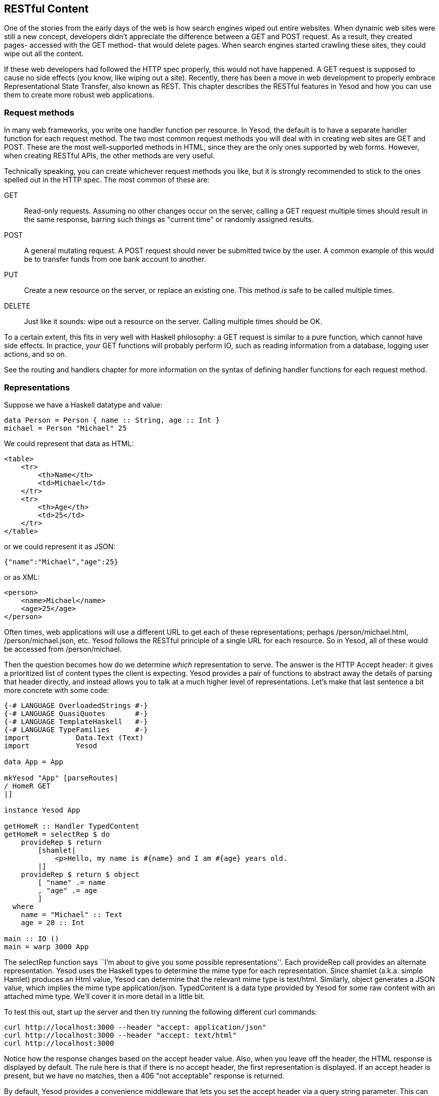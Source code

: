 == RESTful Content

One of the stories from the early days of the web is how search engines wiped
out entire websites. When dynamic web sites were still a new concept,
developers didn't appreciate the difference between a +GET+ and +POST+ request.
As a result, they created pages- accessed with the +GET+ method- that would
delete pages. When search engines started crawling these sites, they could wipe
out all the content.

If these web developers had followed the HTTP spec properly, this would not
have happened. A +GET+ request is supposed to cause no side effects (you know,
like wiping out a site). Recently, there has been a move in web development to
properly embrace Representational State Transfer, also known as REST. This
chapter describes the RESTful features in Yesod and how you can use them to
create more robust web applications.

=== Request methods

In many web frameworks, you write one handler function per resource. In Yesod,
the default is to have a separate handler function for each request method. The
two most common request methods you will deal with in creating web sites are
+GET+ and +POST+. These are the most well-supported methods in HTML, since they
are the only ones supported by web forms. However, when creating RESTful APIs,
the other methods are very useful.

Technically speaking, you can create whichever request methods you like, but it
is strongly recommended to stick to the ones spelled out in the HTTP spec. The
most common of these are:

+GET+:: Read-only requests. Assuming no other changes occur on the server,
calling a +GET+ request multiple times should result in the same response,
barring such things as "current time" or randomly assigned results.

+POST+:: A general mutating request. A +POST+ request should never be submitted
twice by the user. A common example of this would be to transfer funds from one
bank account to another.

+PUT+:: Create a new resource on the server, or replace an existing one. This
method _is_ safe to be called multiple times.

+DELETE+:: Just like it sounds: wipe out a resource on the server. Calling
multiple times should be OK.

To a certain extent, this fits in very well with Haskell philosophy: a +GET+
request is similar to a pure function, which cannot have side effects. In
practice, your +GET+ functions will probably perform +IO+, such as reading
information from a database, logging user actions, and so on.

See the routing and handlers chapter for more information on the syntax
of defining handler functions for each request method.

=== Representations

Suppose we have a Haskell datatype and value:

[source, haskell]
----
data Person = Person { name :: String, age :: Int }
michael = Person "Michael" 25
----

We could represent that data as HTML:

[source, html]
----
<table>
    <tr>
        <th>Name</th>
        <td>Michael</td>
    </tr>
    <tr>
        <th>Age</th>
        <td>25</td>
    </tr>
</table>
----

or we could represent it as JSON:

[source, json]
----
{"name":"Michael","age":25}
----

or as XML:

[source, xml]
----
<person>
    <name>Michael</name>
    <age>25</age>
</person>
----

Often times, web applications will use a different URL to get each of these
representations; perhaps +/person/michael.html+, +/person/michael.json+, etc.
Yesod follows the RESTful principle of a single URL for each resource. So in
Yesod, all of these would be accessed from +/person/michael+.

Then the question becomes how do we determine _which_ representation to serve.
The answer is the HTTP +Accept+ header: it gives a prioritized list of content
types the client is expecting. Yesod provides a pair of functions to abstract
away the details of parsing that header directly, and instead allows you to
talk at a much higher level of representations.  Let's make that last sentence
a bit more concrete with some code:

[source, haskell]
----
{-# LANGUAGE OverloadedStrings #-}
{-# LANGUAGE QuasiQuotes       #-}
{-# LANGUAGE TemplateHaskell   #-}
{-# LANGUAGE TypeFamilies      #-}
import           Data.Text (Text)
import           Yesod

data App = App

mkYesod "App" [parseRoutes|
/ HomeR GET
|]

instance Yesod App

getHomeR :: Handler TypedContent
getHomeR = selectRep $ do
    provideRep $ return
        [shamlet|
            <p>Hello, my name is #{name} and I am #{age} years old.
        |]
    provideRep $ return $ object
        [ "name" .= name
        , "age" .= age
        ]
  where
    name = "Michael" :: Text
    age = 28 :: Int

main :: IO ()
main = warp 3000 App
----

The +selectRep+ function says ``I'm about to give you some possible
representations''. Each +provideRep+ call provides an alternate representation.
Yesod uses the Haskell types to determine the mime type for each
representation. Since +shamlet+ (a.k.a. simple Hamlet) produces an +Html+
value, Yesod can determine that the relevant mime type is +text/html+.
Similarly, +object+ generates a JSON value, which implies the mime type
+application/json+. +TypedContent+ is a data type provided by Yesod for some
raw content with an attached mime type. We'll cover it in more detail in a
little bit.

To test this out, start up the server and then try running the following
different +curl+ commands:

[source, shell]
----
curl http://localhost:3000 --header "accept: application/json"
curl http://localhost:3000 --header "accept: text/html"
curl http://localhost:3000
----

Notice how the response changes based on the accept header value. Also, when
you leave off the header, the HTML response is displayed by default. The rule
here is that if there is no accept header, the first representation is
displayed. If an accept header is present, but we have no matches, then a 406
"not acceptable" response is returned.

By default, Yesod provides a convenience middleware that lets you set the
accept header via a query string parameter. This can make it easier to test
from your browser. To try this out, you can visit
link:http://localhost:3000/?_accept=application/json[http://localhost:3000/?_accept=application/json].

==== JSON conveniences

Since JSON is such a commonly used data format in web applications today, we
have some built-in helper functions for providing JSON representations. These
are built off of the wonderful +aeson+ library, so let's start off with a quick
explanation of how that library works.

+aeson+ has a core datatype, +Value+, which represents any valid JSON value. It
also provides two typeclasses- +ToJSON+ and ++FromJSON++- to automate
marshaling to and from JSON values, respectively. For our purposes, we're
currently interested in +ToJSON+. Let's look at a quick example of creating a
+ToJSON+ instance for our ever-recurring +Person+ data type examples.

[source, haskell]
----
{-# LANGUAGE OverloadedStrings #-}
{-# LANGUAGE RecordWildCards   #-}
import           Data.Aeson
import qualified Data.ByteString.Lazy.Char8 as L
import           Data.Text                  (Text)

data Person = Person
    { name :: Text
    , age  :: Int
    }

instance ToJSON Person where
    toJSON Person {..} = object
        [ "name" .= name
        , "age"  .= age
        ]

main :: IO ()
main = L.putStrLn $ encode $ Person "Michael" 28
----

I won't go into further detail on +aeson+, as
link:https://www.fpcomplete.com/haddocks/aeson[the Haddock documentation]
already provides a great introduction to the library. What I've described so
far is enough to understand our convenience functions.

Let's suppose that you have such a +Person+ datatype, with a corresponding
value, and you'd like to use it as the representation for your current page.
For that, you can use the +returnJson+ function.

[source, haskell]
----
{-# LANGUAGE OverloadedStrings #-}
{-# LANGUAGE QuasiQuotes       #-}
{-# LANGUAGE RecordWildCards   #-}
{-# LANGUAGE TemplateHaskell   #-}
{-# LANGUAGE TypeFamilies      #-}
import           Data.Text (Text)
import           Yesod

data Person = Person
    { name :: Text
    , age  :: Int
    }

instance ToJSON Person where
    toJSON Person {..} = object
        [ "name" .= name
        , "age"  .= age
        ]

data App = App

mkYesod "App" [parseRoutes|
/ HomeR GET
|]

instance Yesod App

getHomeR :: Handler Value
getHomeR = returnJson $ Person "Michael" 28

main :: IO ()
main = warp 3000 App
----

+returnJson+ is actually a trivial function; it is implemented as +return .
toJSON+. However, it makes things just a bit more convenient. Similarly, if you
would like to provide a JSON value as a representation inside a +selectRep+,
you can use +provideJson+.

[source, haskell]
----
{-# LANGUAGE OverloadedStrings #-}
{-# LANGUAGE QuasiQuotes       #-}
{-# LANGUAGE RecordWildCards   #-}
{-# LANGUAGE TemplateHaskell   #-}
{-# LANGUAGE TypeFamilies      #-}
import           Data.Text (Text)
import           Yesod

data Person = Person
    { name :: Text
    , age  :: Int
    }

instance ToJSON Person where
    toJSON Person {..} = object
        [ "name" .= name
        , "age"  .= age
        ]

data App = App

mkYesod "App" [parseRoutes|
/ HomeR GET
|]

instance Yesod App

getHomeR :: Handler TypedContent
getHomeR = selectRep $ do
    provideRep $ return
        [shamlet|
            <p>Hello, my name is #{name} and I am #{age} years old.
        |]
    provideJson person
  where
    person@Person {..} = Person "Michael" 28

main :: IO ()
main = warp 3000 App
----

+provideJson+ is similarly trivial, in this case +provideRep . returnJson+.

==== New datatypes

Let's say I've come up with some new data format based on using Haskell's
+Show+ instance; I'll call it ``Haskell Show'', and give it a mime type of
+text/haskell-show+. And let's say that I decide to include this representation
from my web app. How do I do it? For a first attempt, let's use the
+TypedContent+ datatype directly.

[source, haskell]
----
{-# LANGUAGE OverloadedStrings #-}
{-# LANGUAGE QuasiQuotes       #-}
{-# LANGUAGE TemplateHaskell   #-}
{-# LANGUAGE TypeFamilies      #-}
import           Data.Text (Text)
import           Yesod

data Person = Person
    { name :: Text
    , age  :: Int
    }
    deriving Show

data App = App

mkYesod "App" [parseRoutes|
/ HomeR GET
|]

instance Yesod App

mimeType :: ContentType
mimeType = "text/haskell-show"

getHomeR :: Handler TypedContent
getHomeR =
    return $ TypedContent mimeType $ toContent $ show person
  where
    person = Person "Michael" 28

main :: IO ()
main = warp 3000 App
----

There are a few important things to note here.

* We've used the +toContent+ function. This is a typeclass function that can
  convert a number of data types to raw data ready to be sent over the wire. In
  this case, we've used the instance for +String+, which uses UTF8 encoding.
  Other common data types with instances are +Text+, +ByteString+, +Html+, and
  aeson's +Value+.

* We're using the +TypedContent+ constructor directly. It takes two arguments:
  a mime type, and the raw content. Note that +ContentType+ is simply a type
  alias for a strict +ByteString+.

That's all well and good, but it bothers me that the type signature for
+getHomeR+ is so uninformative. Also, the implementation of +getHomeR+ looks
pretty boilerplate. I'd rather just have a datatype representing "Haskell Show"
data, and provide some simple means of creating such values. Let's try this on
for size:

[source, haskell]
----
{-# LANGUAGE ExistentialQuantification #-}
{-# LANGUAGE OverloadedStrings         #-}
{-# LANGUAGE QuasiQuotes               #-}
{-# LANGUAGE TemplateHaskell           #-}
{-# LANGUAGE TypeFamilies              #-}
import           Data.Text (Text)
import           Yesod

data Person = Person
    { name :: Text
    , age  :: Int
    }
    deriving Show

data App = App

mkYesod "App" [parseRoutes|
/ HomeR GET
|]

instance Yesod App

mimeType :: ContentType
mimeType = "text/haskell-show"

data HaskellShow = forall a. Show a => HaskellShow a

instance ToContent HaskellShow where
    toContent (HaskellShow x) = toContent $ show x
instance ToTypedContent HaskellShow where
    toTypedContent = TypedContent mimeType . toContent

getHomeR :: Handler HaskellShow
getHomeR =
    return $ HaskellShow person
  where
    person = Person "Michael" 28

main :: IO ()
main = warp 3000 App
----

The magic here lies in two typeclasses. As we mentioned before, +ToContent+
tells how to convert a value into a raw response. In our case, we would like to
+show+ the original value to get a +String+, and then convert that +String+
into the raw content. Often times, instances of +ToContent+ will build on each
other in this way.

+ToTypedContent+ is used internally by Yesod, and is called on the result of
all handler functions. As you can see, the implementation is fairly trivial,
simply stating the mime type and then calling out to +toContent+.

Finally, let's make this a bit more complicated, and get this to play well with
+selectRep+.

[source, haskell]
----
{-# LANGUAGE ExistentialQuantification #-}
{-# LANGUAGE OverloadedStrings         #-}
{-# LANGUAGE QuasiQuotes               #-}
{-# LANGUAGE RecordWildCards           #-}
{-# LANGUAGE TemplateHaskell           #-}
{-# LANGUAGE TypeFamilies              #-}
import           Data.Text (Text)
import           Yesod

data Person = Person
    { name :: Text
    , age  :: Int
    }
    deriving Show

instance ToJSON Person where
    toJSON Person {..} = object
        [ "name" .= name
        , "age"  .= age
        ]

data App = App

mkYesod "App" [parseRoutes|
/ HomeR GET
|]

instance Yesod App

mimeType :: ContentType
mimeType = "text/haskell-show"

data HaskellShow = forall a. Show a => HaskellShow a

instance ToContent HaskellShow where
    toContent (HaskellShow x) = toContent $ show x
instance ToTypedContent HaskellShow where
    toTypedContent = TypedContent mimeType . toContent
instance HasContentType HaskellShow where
    getContentType _ = mimeType

getHomeR :: Handler TypedContent
getHomeR = selectRep $ do
    provideRep $ return $ HaskellShow person
    provideJson person
  where
    person = Person "Michael" 28

main :: IO ()
main = warp 3000 App
----

The important addition here is the +HasContentType+ instance. This may seem
redundant, but it serves an important role. We need to be able to determine the
mime type of a possible representation _before creating that representation_.
+ToTypedContent+ only works on a concrete value, and therefore can't be used
before creating the value. +getContentType+ instead takes a proxy value,
indicating the type without providing anything concrete.

NOTE: If you want to provide a representation for a value that doesn't have a
+HasContentType+ instance, you can use the +provideRepType+ function, which
requires you to explicitly state the mime type present.

=== Other request headers

There are a great deal of other request headers available. Some of them only
affect the transfer of data between the server and client, and should not
affect the application at all. For example, +Accept-Encoding+ informs the
server which compression schemes the client understands, and +Host+ informs the
server which virtual host to serve up.

Other headers _do_ affect the application, but are automatically read by Yesod.
For example, the +Accept-Language+ header specifies which human language
(English, Spanish, German, Swiss-German) the client prefers. See the i18n
chapter for details on how this header is used.

=== Summary

Yesod adheres to the following tenets of REST:

* Use the correct request method.

* Each resource should have precisely one URL.

* Allow multiple representations of data on the same URL.

* Inspect request headers to determine extra information about what the client wants.

This makes it easy to use Yesod not just for building websites, but for
building APIs. In fact, using techniques such as +selectRep+/+provideRep+, you
can serve both a user-friendly, HTML page and a machine-friendly, JSON page
from the same URL.
